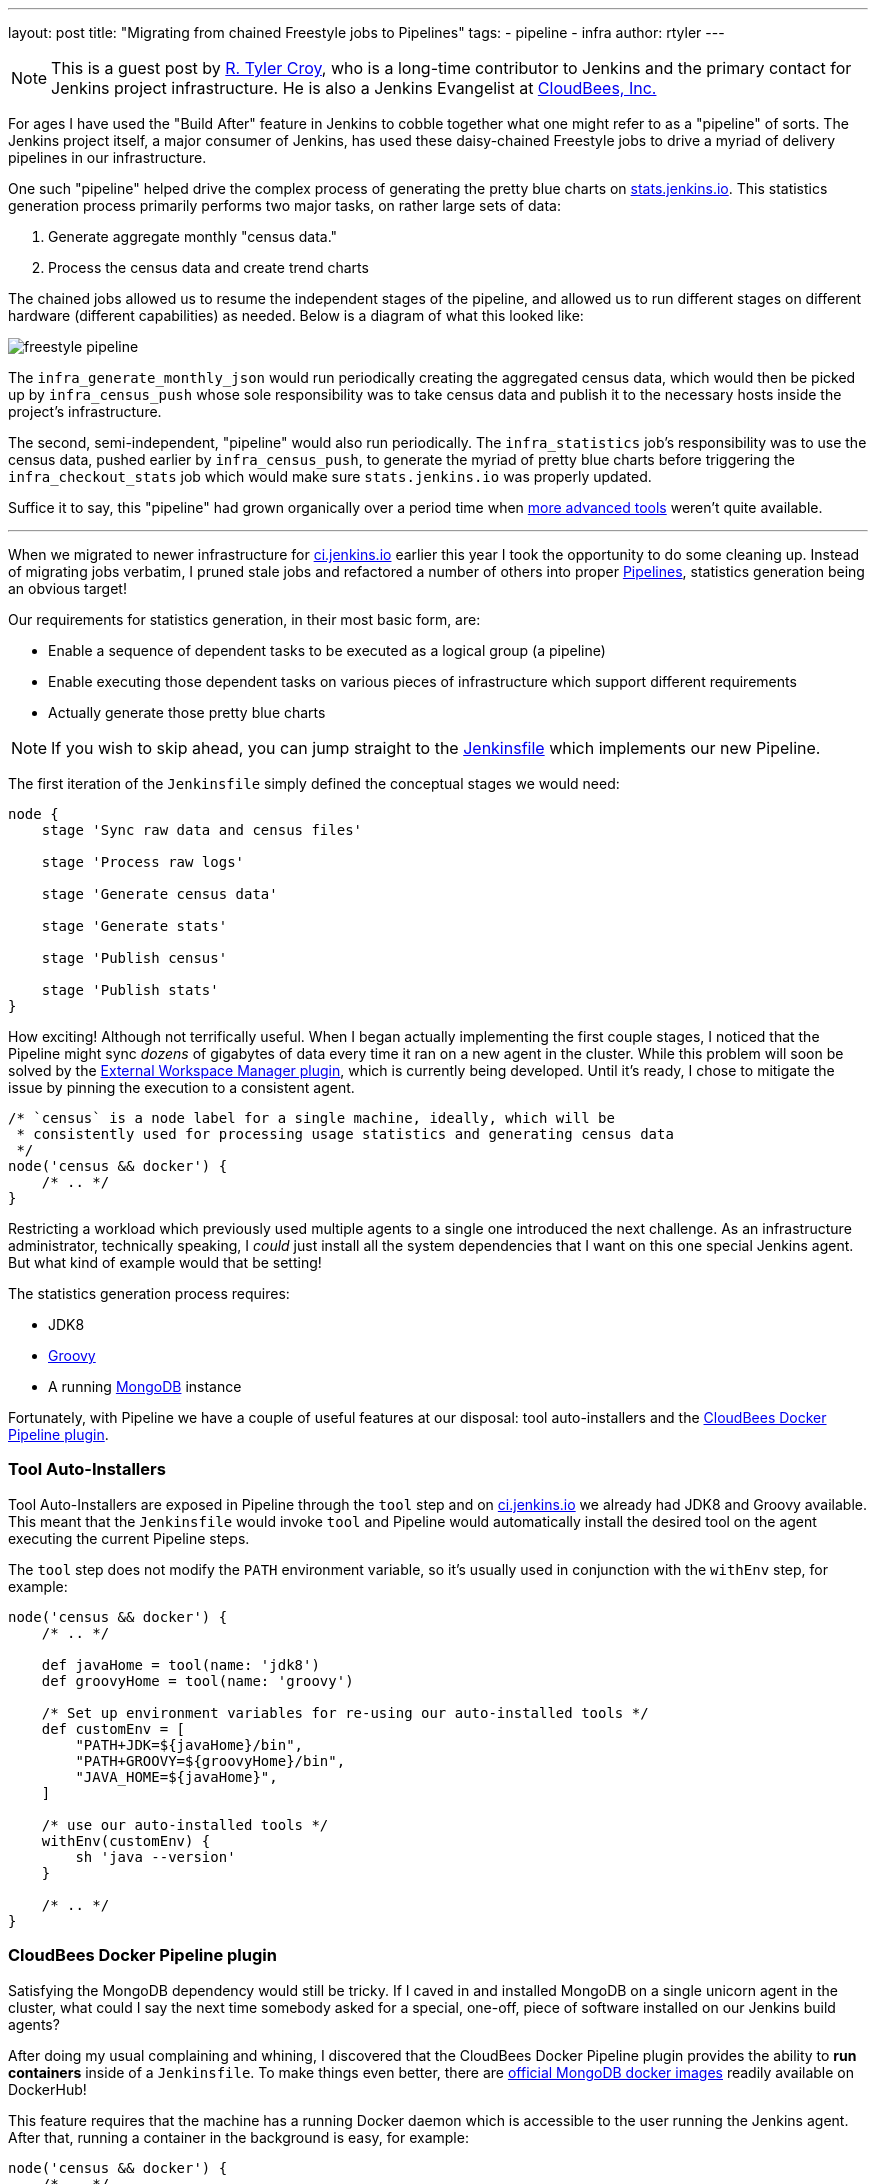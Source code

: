 ---
layout: post
title: "Migrating from chained Freestyle jobs to Pipelines"
tags:
- pipeline
- infra
author: rtyler
---

[NOTE]
--
This is a guest post by link:https://github.com/rtyler[R. Tyler Croy], who is a
long-time contributor to Jenkins and the primary contact for Jenkins project
infrastructure. He is also a Jenkins Evangelist at
link:https://cloudbees.com[CloudBees, Inc.]
--

For ages I have used the "Build After" feature in Jenkins to cobble together
what one might refer to as a "pipeline" of sorts. The Jenkins project itself, a
major consumer of Jenkins, has used these daisy-chained Freestyle jobs to drive
a myriad of delivery pipelines in our infrastructure.

One such "pipeline" helped drive the complex process of generating the pretty
blue charts on
link:https://stats.jenkins.io/jenkins-stats/svg/svgs.html[stats.jenkins.io].
This statistics generation process primarily performs two major tasks, on rather
large sets of data:

. Generate aggregate monthly "census data."
. Process the census data and create trend charts


The chained jobs allowed us to resume the independent stages of the pipeline,
and allowed us to run different stages on different hardware (different
capabilities) as needed. Below is a diagram of what this looked like:

image::/images/post-images/freestyle-to-pipeline-2016/freestyle-pipeline.png[role=center]


The `infra_generate_monthly_json` would run periodically creating the
aggregated census data, which would then be picked up by `infra_census_push`
whose sole responsibility was to take census data and publish it to the
necessary hosts inside the project's infrastructure.


The second, semi-independent, "pipeline" would also run periodically. The
`infra_statistics` job's responsibility was to use the census data, pushed
earlier by `infra_census_push`, to generate the myriad of pretty blue charts
before triggering the
`infra_checkout_stats` job which would make sure `stats.jenkins.io` was
properly updated.


Suffice it to say, this "pipeline" had grown organically over a period time when
link:/doc/pipeline[more advanced tools] weren't quite available.


---


When we migrated to newer infrastructure for
link:https://ci.jenkins.io[ci.jenkins.io] earlier this year I took the
opportunity to do some cleaning up. Instead of migrating jobs verbatim, I pruned
stale jobs and refactored a number of others into proper
link:/solutions/pipeline[Pipelines], statistics generation being an obvious
target!

Our requirements for statistics generation, in their most basic form, are:

* Enable a sequence of dependent tasks to be executed as a logical group (a
  pipeline)
* Enable executing those dependent tasks on various pieces of infrastructure
  which support different requirements
* Actually generate those pretty blue charts


[NOTE]
--
If you wish to skip ahead, you can jump straight to the
link:https://github.com/jenkins-infra/infra-statistics/blob/a6dcaa29fca9a4f61143954fb9e1300c2f995a89/Jenkinsfile[Jenkinsfile]
which implements our new Pipeline.
--


The first iteration of the `Jenkinsfile` simply defined the conceptual stages we
would need:

[source, groovy]
----

node {
    stage 'Sync raw data and census files'

    stage 'Process raw logs'

    stage 'Generate census data'

    stage 'Generate stats'

    stage 'Publish census'

    stage 'Publish stats'
}
----

How exciting! Although not terrifically useful. When I began actually
implementing the first couple stages, I noticed that the Pipeline might sync
_dozens_ of gigabytes of data every time it ran on a new agent in the cluster.
While this problem will soon be solved by the
link:https://github.com/jenkinsci/external-workspace-manager-plugin[External
Workspace Manager plugin], which is currently being developed. Until it's ready,
I chose to mitigate the issue by pinning the execution to a consistent agent.


[source, groovy]
----
/* `census` is a node label for a single machine, ideally, which will be
 * consistently used for processing usage statistics and generating census data
 */
node('census && docker') {
    /* .. */
}
----


Restricting a workload which previously used multiple agents to a single one
introduced the next challenge. As an infrastructure administrator, technically
speaking, I _could_ just install all the system dependencies that I want on this
one special Jenkins agent. But what kind of example would that be setting!

The statistics generation process requires:

* JDK8
* link:http://www.groovy-lang.org[Groovy]
* A running link:https://www.mongodb.org/[MongoDB] instance


Fortunately, with Pipeline we have a couple of useful features at our disposal:
tool auto-installers and the
link:https://go.cloudbees.com/docs/cloudbees-documentation/cje-user-guide/chapter-docker-workflow.html[CloudBees
Docker Pipeline plugin].


=== Tool Auto-Installers

Tool Auto-Installers are exposed in Pipeline through the `tool` step and on
link:https://ci.jenkins.io[ci.jenkins.io] we already had JDK8 and Groovy
available. This meant that the `Jenkinsfile` would invoke `tool` and Pipeline
would automatically install the desired tool on the agent executing the current
Pipeline steps. 

The `tool` step does not modify the `PATH` environment variable, so it's usually
used in conjunction with the `withEnv` step, for example:

[source,groovy]
----
node('census && docker') {
    /* .. */

    def javaHome = tool(name: 'jdk8')
    def groovyHome = tool(name: 'groovy')

    /* Set up environment variables for re-using our auto-installed tools */
    def customEnv = [
        "PATH+JDK=${javaHome}/bin",
        "PATH+GROOVY=${groovyHome}/bin",
        "JAVA_HOME=${javaHome}",
    ]

    /* use our auto-installed tools */
    withEnv(customEnv) {
        sh 'java --version'
    }

    /* .. */
}
----

=== CloudBees Docker Pipeline plugin

Satisfying the MongoDB dependency would still be tricky. If I caved in and installed
MongoDB on a single unicorn agent in the cluster, what could I say the next time
somebody asked for a special, one-off, piece of software installed on our
Jenkins build agents?

After doing my usual complaining and whining, I discovered that the CloudBees
Docker Pipeline plugin provides the ability to *run containers* inside of a
`Jenkinsfile`. To make things even better, there are
link:https://hub.docker.com/_/mongo/[official MongoDB docker images] readily
available on DockerHub!

This feature requires that the machine has a running Docker daemon which is
accessible to the user running the Jenkins agent. After that, running a
container in the background is easy, for example:

[source, groovy]
----
node('census && docker') {
    /* .. */

    /* Run MongoDB in the background, mapping its port 27017 to our host's port
     * 27017 so our script can talk to it, then execute our Groovy script with
     * tools from our `customEnv`
     */
    docker.image('mongo:2').withRun('-p 27017:27017') { container ->
        withEnv(customEnv) {
            sh "groovy parseUsage.groovy --logs ${usagestats_dir} --output ${census_dir} --incremental"
        }
    }

    /* .. */
}
----


The beauty, to me, of this example is that you can pass a
link:http://www.groovy-lang.org/Closures[closure] to `withRun` which will
execute _while_ the container is running. When the closure is finished execution,
just the `sh` step in this case, the container is destroyed.



With that system requirement satisfied, the rest of the stages of the Pipeline
fell into place. We now have a single source of truth, the
link:https://github.com/jenkins-infra/infra-statistics/blob/master/Jenkinsfile[Jenkinsfile],
for the sequence of dependent tasks which need to be executed, accounting for
variations in systems requirements, and it actually generates
link:https://stats.jenkins.io/jenkins-stats/svg/svgs.html[those pretty
blue charts]!


Of course, a nice added bonus is the beautiful visualization of our
link:https://ci.jenkins.io/job/Infra/job/infra-statistics/[new Pipeline]!

image::/images/post-images/freestyle-to-pipeline-2016/stats-pipeline.png[The New and Improved Statistics Pipeline, role=center]


=== Links

* link:/doc/pipeline[Pipeline documentation]
* link:https://go.cloudbees.com/docs/cloudbees-documentation/cje-user-guide/chapter-docker-workflow.html[CloudBees Docker Pipeline plugin documentation]
* Live link:https://ci.jenkins.io/job/Infra/job/infra-statistics/[statistics Pipeline]
